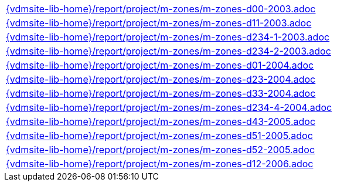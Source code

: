 //
// ============LICENSE_START=======================================================
//  Copyright (C) 2018 Sven van der Meer. All rights reserved.
// ================================================================================
// This file is licensed under the CREATIVE COMMONS ATTRIBUTION 4.0 INTERNATIONAL LICENSE
// Full license text at https://creativecommons.org/licenses/by/4.0/legalcode
// 
// SPDX-License-Identifier: CC-BY-4.0
// ============LICENSE_END=========================================================
//
// @author Sven van der Meer (vdmeer.sven@mykolab.com)
//

[cols="a", grid=rows, frame=none, %autowidth.stretch]
|===
|include::{vdmsite-lib-home}/report/project/m-zones/m-zones-d00-2003.adoc[]
|include::{vdmsite-lib-home}/report/project/m-zones/m-zones-d11-2003.adoc[]
|include::{vdmsite-lib-home}/report/project/m-zones/m-zones-d234-1-2003.adoc[]
|include::{vdmsite-lib-home}/report/project/m-zones/m-zones-d234-2-2003.adoc[]
|include::{vdmsite-lib-home}/report/project/m-zones/m-zones-d01-2004.adoc[]
|include::{vdmsite-lib-home}/report/project/m-zones/m-zones-d23-2004.adoc[]
|include::{vdmsite-lib-home}/report/project/m-zones/m-zones-d33-2004.adoc[]
|include::{vdmsite-lib-home}/report/project/m-zones/m-zones-d234-4-2004.adoc[]
|include::{vdmsite-lib-home}/report/project/m-zones/m-zones-d43-2005.adoc[]
|include::{vdmsite-lib-home}/report/project/m-zones/m-zones-d51-2005.adoc[]
|include::{vdmsite-lib-home}/report/project/m-zones/m-zones-d52-2005.adoc[]
|include::{vdmsite-lib-home}/report/project/m-zones/m-zones-d12-2006.adoc[]
|===

